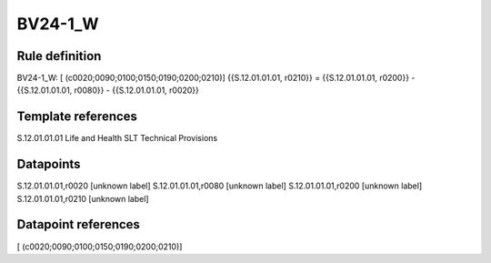 ========
BV24-1_W
========

Rule definition
---------------

BV24-1_W: [ (c0020;0090;0100;0150;0190;0200;0210)] {{S.12.01.01.01, r0210}} = {{S.12.01.01.01, r0200}} - {{S.12.01.01.01, r0080}} - {{S.12.01.01.01, r0020}}


Template references
-------------------

S.12.01.01.01 Life and Health SLT Technical Provisions


Datapoints
----------

S.12.01.01.01,r0020 [unknown label]
S.12.01.01.01,r0080 [unknown label]
S.12.01.01.01,r0200 [unknown label]
S.12.01.01.01,r0210 [unknown label]


Datapoint references
--------------------

[ (c0020;0090;0100;0150;0190;0200;0210)]